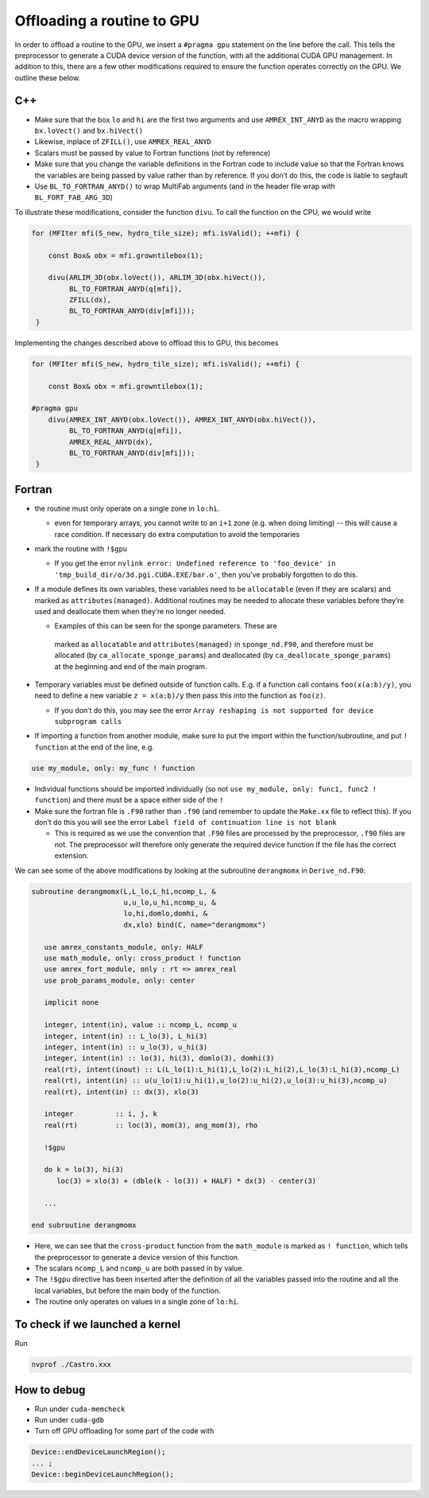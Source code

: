 ***************************
Offloading a routine to GPU
***************************

In order to offload a routine to the GPU, we insert a ``#pragma gpu``
statement on the line before the call. This tells the preprocessor to
generate a CUDA device version of the function, with all the
additional CUDA GPU management. In addition to this, there are a few
other modifications required to ensure the function operates correctly
on the GPU. We outline these below.

C++
---

- Make sure that the box ``lo`` and ``hi`` are the first two arguments
  and use ``AMREX_INT_ANYD`` as the macro wrapping ``bx.loVect()`` and
  ``bx.hiVect()``

- Likewise, inplace of ``ZFILL()``, use ``AMREX_REAL_ANYD``

- Scalars must be passed by value to Fortran functions (not by
  reference)

- Make sure that you change the variable definitions in the Fortran
  code to include value so that the Fortran knows the variables are
  being passed by value rather than by reference. If you don’t do
  this, the code is liable to segfault
- Use ``BL_TO_FORTRAN_ANYD()`` to wrap MultiFab arguments (and in the header file wrap with ``BL_FORT_FAB_ARG_3D``)

To illustrate these modifications, consider the function ``divu``. To call the function on the CPU, we would write

.. code-block:: c++

    for (MFIter mfi(S_new, hydro_tile_size); mfi.isValid(); ++mfi) {

        const Box& obx = mfi.growntilebox(1);

        divu(ARLIM_3D(obx.loVect()), ARLIM_3D(obx.hiVect()),
             BL_TO_FORTRAN_ANYD(q[mfi]),
             ZFILL(dx),
             BL_TO_FORTRAN_ANYD(div[mfi]));
     }

Implementing the changes described above to offload this to GPU, this becomes

.. code-block:: c++

    for (MFIter mfi(S_new, hydro_tile_size); mfi.isValid(); ++mfi) {

        const Box& obx = mfi.growntilebox(1);

    #pragma gpu
        divu(AMREX_INT_ANYD(obx.loVect()), AMREX_INT_ANYD(obx.hiVect()),
             BL_TO_FORTRAN_ANYD(q[mfi]),
             AMREX_REAL_ANYD(dx),
             BL_TO_FORTRAN_ANYD(div[mfi]));
     }

Fortran
-------

- the routine must only operate on a single zone in ``lo:hi``.

  - even for temporary arrays, you cannot write to an ``i+1`` zone
    (e.g. when doing limiting) -- this will cause a race condition.
    If necessary do extra computation to avoid the temporaries

- mark the routine with ``!$gpu``

  - If you get the error ``nvlink error: Undefined reference to
    'foo_device' in 'tmp_build_dir/o/3d.pgi.CUDA.EXE/bar.o'``, then
    you’ve probably forgotten to do this.

- If a module defines its own variables, these variables need to be
  ``allocatable`` (even if they are scalars) and marked as
  ``attributes(managed)``. Additional routines may be needed to
  allocate these variables before they’re used and deallocate them
  when they’re no longer needed.

  - Examples of this can be seen for the sponge parameters. These are
   marked as ``allocatable`` and ``attributes(managed)`` in
   ``sponge_nd.F90``, and therefore must be allocated (by
   ``ca_allocate_sponge_params``) and deallocated (by
   ``ca_deallocate_sponge_params``) at the beginning and end of the
   main program.

- Temporary variables must be defined outside of function calls. E.g. if a
  function call contains ``foo(x(a:b)/y)``, you need to define a new variable
  ``z = x(a:b)/y`` then pass this into the function as ``foo(z)``.

  - If you don’t do this, you may see the error ``Array reshaping is
    not supported for device subprogram calls``

- If importing a function from another module, make sure to put the
  import within the function/subroutine, and put ``! function`` at the
  end of the line, e.g.

.. code-block:: fortran

   use my_module, only: my_func ! function

- Individual functions should be imported individually (so not ``use
  my_module, only: func1, func2 ! function``) and there must be a
  space either side of the ``!``

- Make sure the fortran file is ``.F90`` rather than ``.f90`` (and
  remember to update the ``Make.xx`` file to reflect this). If you
  don’t do this you will see the error ``Label field of continuation
  line is not blank``

  - This is required as we use the convention that ``.F90`` files are
    processed by the preprocessor, ``.f90`` files are not. The
    preprocessor will therefore only generate the required device
    function if the file has the correct extension.

We can see some of the above modifications by looking at the
subroutine ``derangmomx`` in ``Derive_nd.F90``:

.. code-block:: fortran

   subroutine derangmomx(L,L_lo,L_hi,ncomp_L, &
                         u,u_lo,u_hi,ncomp_u, &
                         lo,hi,domlo,domhi, &
                         dx,xlo) bind(C, name="derangmomx")

      use amrex_constants_module, only: HALF
      use math_module, only: cross_product ! function
      use amrex_fort_module, only : rt => amrex_real
      use prob_params_module, only: center

      implicit none

      integer, intent(in), value :: ncomp_L, ncomp_u
      integer, intent(in) :: L_lo(3), L_hi(3)
      integer, intent(in) :: u_lo(3), u_hi(3)
      integer, intent(in) :: lo(3), hi(3), domlo(3), domhi(3)
      real(rt), intent(inout) :: L(L_lo(1):L_hi(1),L_lo(2):L_hi(2),L_lo(3):L_hi(3),ncomp_L)
      real(rt), intent(in) :: u(u_lo(1):u_hi(1),u_lo(2):u_hi(2),u_lo(3):u_hi(3),ncomp_u)
      real(rt), intent(in) :: dx(3), xlo(3)

      integer          :: i, j, k
      real(rt)         :: loc(3), mom(3), ang_mom(3), rho

      !$gpu

      do k = lo(3), hi(3)
         loc(3) = xlo(3) + (dble(k - lo(3)) + HALF) * dx(3) - center(3)

      ...

   end subroutine derangmomx

- Here, we can see that the ``cross-product`` function from the
  ``math_module`` is marked as ``! function``, which tells the
  preprocessor to generate a device version of this function.

- The scalars ``ncomp_L`` and ``ncomp_u`` are both passed in by value.

- The ``!$gpu`` directive has been inserted after the definition of
  all the variables passed into the routine and all the local
  variables, but before the main body of the function.

- The routine only operates on values in a single zone of ``lo:hi``.


.. To be documented
.. ----------------
..
.. when do we need to mark stuff as attributes(managed)?


To check if we launched a kernel
--------------------------------

Run

.. code-block:: sh

   nvprof ./Castro.xxx



How to debug
------------

- Run under ``cuda-memcheck``
- Run under ``cuda-gdb``
- Turn off GPU offloading for some part of the code with
.. code-block:: c++

    Device::endDeviceLaunchRegion();
    ... ;
    Device::beginDeviceLaunchRegion();
